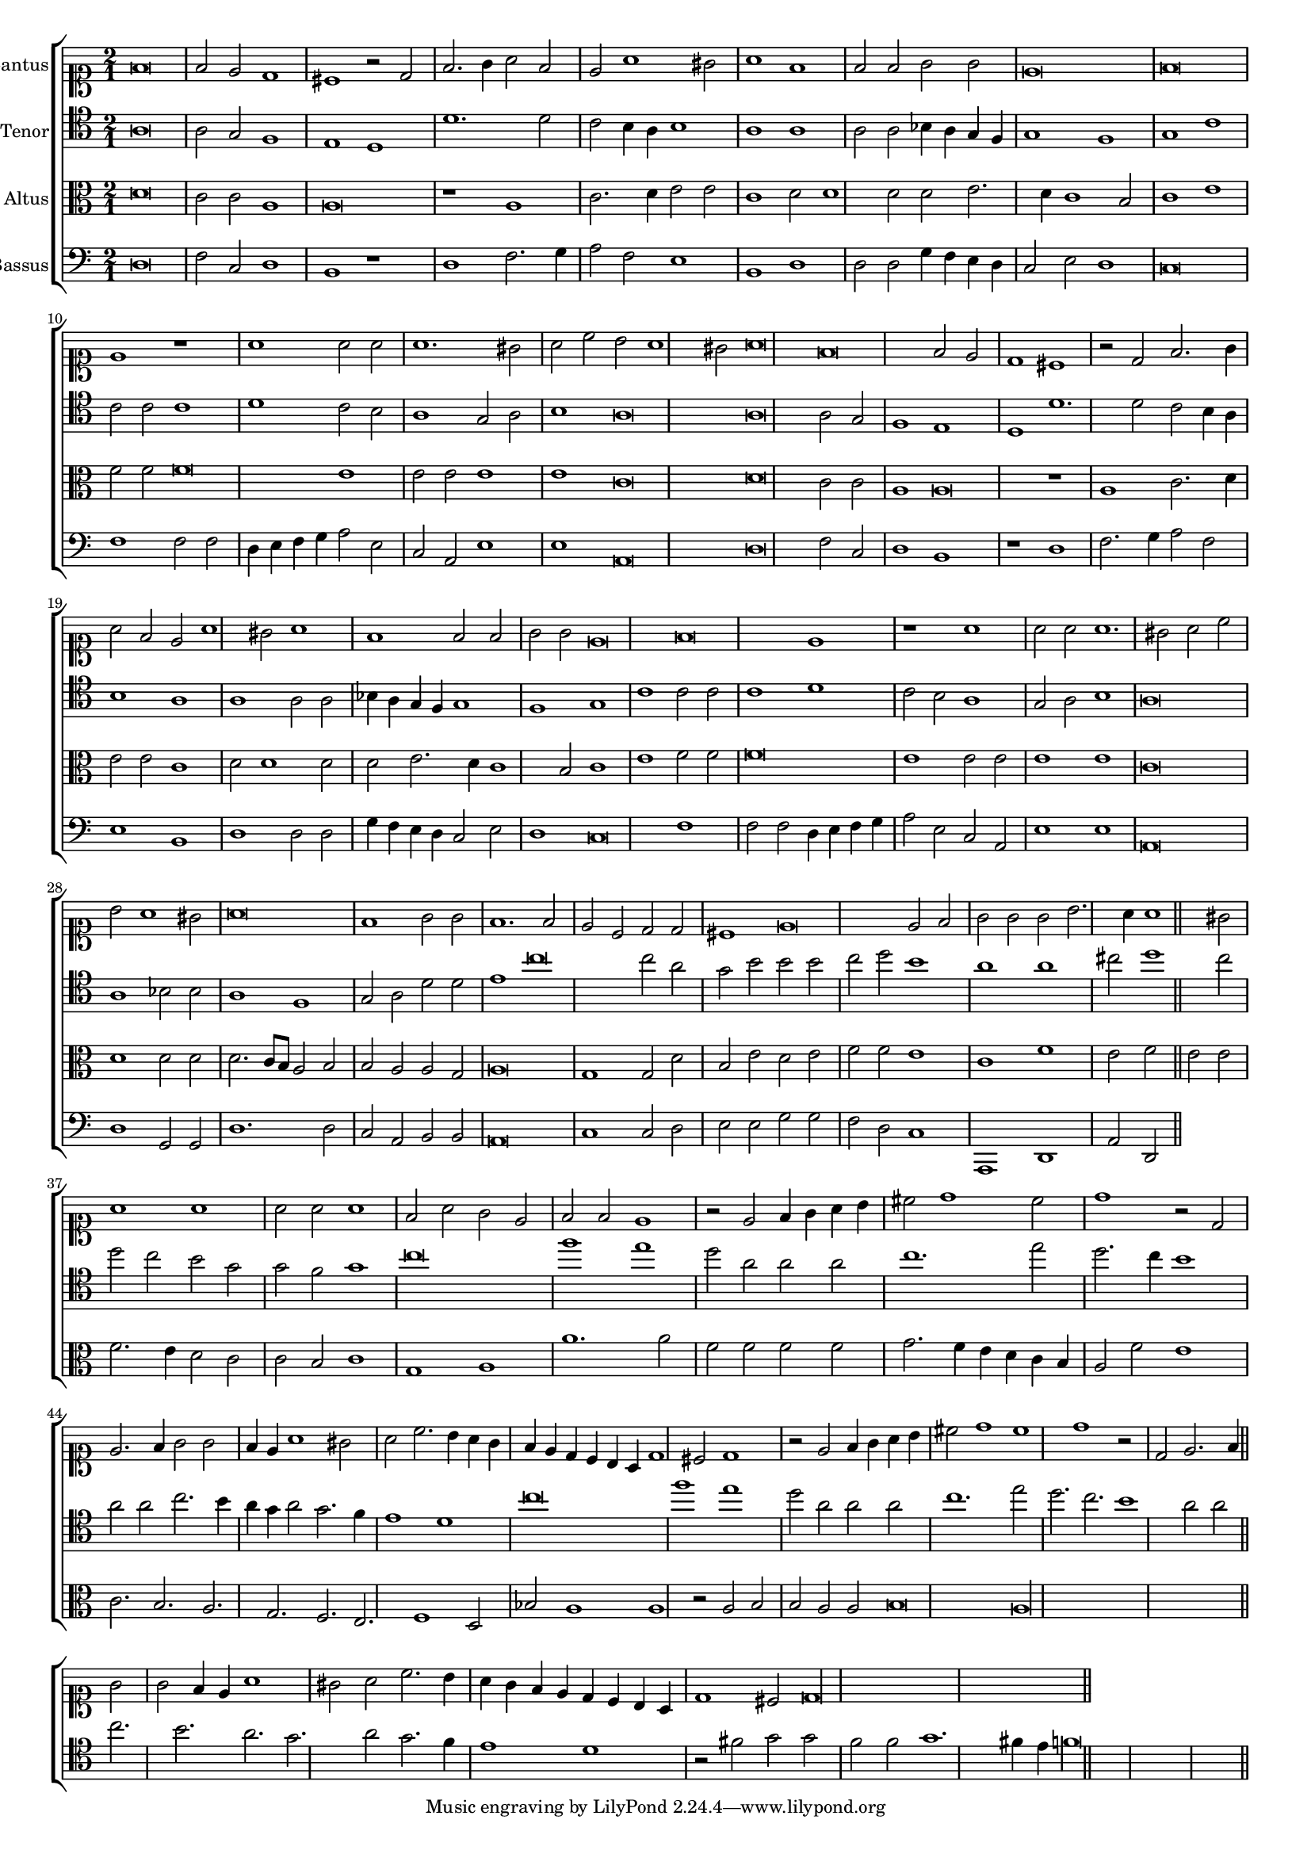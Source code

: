 \version "2.12.3"

#(set-global-staff-size 15)
\paper { indent = #0 }
\layout {
	\context {
		\Score
		\override SpacingSpanner #'uniform-stretching = ##t
	}
	%\context {
	%	\Staff
	%	\remove Bar_engraver
	%}
}
\new ChoirStaff <<
\new Staff = "cantus" <<
\set Staff.instrumentName = #"Cantus"
\new Voice = "cantus" {
\relative c' {
	\time 2/1
	\clef soprano
	f\breve f2 e d1 cis r2 d2 f2. g4 a2 f e a1 gis2 a1 f f2 f g g e\breve f\breve e1 r1 a1 a2 a a1. gis2 a c b a1 gis2 a\breve
	f\breve f2 e d1 cis r2 d2 f2. g4 a2 f e a1 gis2 a1 f f2 f g g e\breve f\breve e1 r1 a1 a2 a a1. gis2 a c b a1 gis2
	a\breve f1 g2 g f1. f2 e c d d cis1 e\breve e2 f g g g b2. a4 a1 gis2
	a1 a a2 a a1 f2 a g e f f e1 r2 e2 f4 g a b cis2 d1 cis2 d1 r2 d,2 e2. f4 g2 g
	f4 e a1 gis2 a c2. b4 a g f e d c b a d1 cis2 d1 r2 e2 f4 g a b cis2 d1 cis d1 r2 d,2
	e2. f4 g2 g f4 e a1 gis2 a c2. b4 a g f e d c b a d1 cis2 d\longa
	\bar"||"
}
}
>>

\new Staff = "tenor" <<
\set Staff.instrumentName = #"Tenor"
\new Voice = "tenor" {
\relative c' {
	\time 2/1
	\clef tenor
	a\breve a2 g f1 e d d'1. d2 c b4 a b1 a a a2 a bes4 a g f g1 f g c c2 c c1 d c2 b a1 g2 a b1 a\breve
	a\breve a2 g f1 e d d'1. d2 c b4 a b1 a a a2 a bes4 a g f g1 f g c c2 c c1 d c2 b a1 g2 a
	b1 a\breve a1 bes2 bes a1 f g2 a d d e1 c'\breve c2 a g b b b c d b1
	a1 a cis2 d1 cis2 d c b g g f g1 c\breve f1 e d2 a a a c1. e2 d2. c4 b1 a2 a
	c2. b4 a g a2 g2. f4 e1 d c'\breve f1 e d2 a a a c1. e2 d2. c b1 a2 a c2. b a g a2
	g2. f4 e1 d r2 fis2 g g f f  g1. fis4 e f\longa
	\bar"||"
}
}
>>

\new Staff = "altus" <<
\set Staff.instrumentName = #"Altus"
\new Voice = "altus" {
\relative c' {
	\time 2/1
	\clef alto
	d\breve c2 c a1 a\breve r1 a1 c2. d4 e2 e c1 d2 d1 d2 d e2. d4 c1 b2 c1 e f2 f f\breve e1 e2 e e1 e c\breve
	d\breve c2 c a1 a\breve r1 a1 c2. d4 e2 e c1 d2 d1 d2 d e2. d4 c1 b2 c1 e f2 f f\breve e1 e2 e e1 e c\breve
	d1 d2 d d2. c8 b a2 b b a a g a\breve g1 g2 d' b e d e f f e1
	c1 f e2 f e e f2. e4 d2 c c b c1 g a a'1. a2 f f f f g2. f4 e d c b a2 f'
	e1 c2. b a g f e f1 d2 bes' a1 a r2 a2 b b a a b\breve a\longa
	\bar"||"
}
}
>>

\new Staff = "bassus" <<
\set Staff.instrumentName = #"Bassus"
\new Voice = "bassus" {
\relative c {
	\time 2/1
	\clef bass
	d\breve f2 c d1 b r1 d1 f2. g4 a2 f e1 b d d2 d g4 f e d c2 e d1 c\breve f1 f2 f d4 e f g a2 e c a e'1 e a,\breve
	d\breve f2 c d1 b r1 d1 f2. g4 a2 f e1 b d d2 d g4 f e d c2 e d1 c\breve f1 f2 f d4 e f g a2 e c a e'1 e a,\breve
	d1 g,2 g d'1. d2 c a b b a\breve c1 c2 d e e g g f d c1
	a,1 d a'2 d, 
	\bar"||"
}
}
>>

>>

